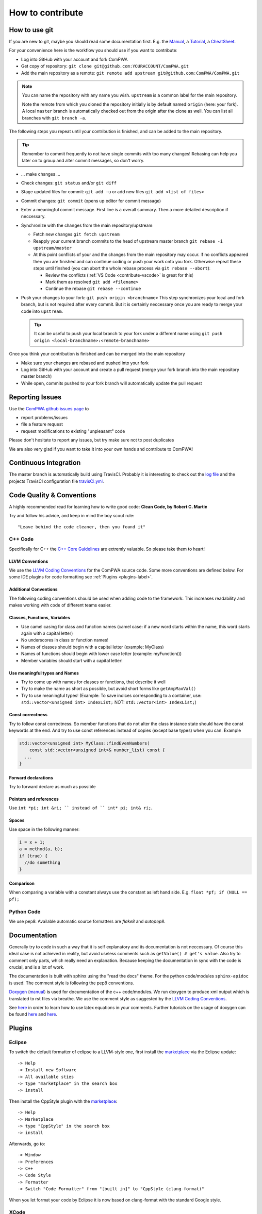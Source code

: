 How to contribute
=================

How to use git
--------------
If you are new to git, maybe you should read some documentation first. E.g. the
`Manual <https://git-scm.com/docs/user-manual.html>`__, a
`Tutorial <http://rogerdudler.github.com/git-guide/>`__, a 
`CheatSheet <https://services.github.com/on-demand/downloads/github-git-cheat-sheet.pdf>`__.

For your convenience here is the workflow you should use if you want to
contribute:

* Log into GitHub with your account and fork ComPWA
* Get copy of repository: ``git clone git@github.com:YOURACCOUNT/ComPWA.git``
* Add the main repository as a remote: 
  ``git remote add upstream git@github.com:ComPWA/ComPWA.git``

.. note::
   You can name the repository with any name you wish. ``upstream`` is a common
   label for the main repository.
   
   Note the remote from which you cloned the repository initially is by default
   named ``origin`` (here: your fork). A local ``master`` branch is
   automatically checked out from the origin after the clone as well. You can
   list all branches with ``git branch -a``.

The following steps you repeat until your contribution is finished, and can be
added to the main repository.

.. tip::
   Remember to commit frequently to not have single commits with too many
   changes! Rebasing can help you later on to group and alter commit messages,
   so don't worry.

* ... make changes ...
* Check changes: ``git status`` and/or ``git diff``
* Stage updated files for commit:  ``git add -u``
  or add new files ``git add <list of files>``
* Commit changes: ``git commit`` (opens up editor for commit message)
* Enter a meaningful commit message. First line is a overall summary.
  Then a more detailed description if neccessary.
* Synchronize with the changes from the main repository/upstream
  
  * Fetch new changes ``git fetch upstream``
  * Reapply your current branch commits to the head of upstream master branch
    ``git rebase -i upstream/master``
  * At this point conflicts of your and the changes from the main repository
    may occur. If no conflicts appeared then you are finished and can continue
    coding or push your work onto you fork.
    Otherwise repeat these steps until finshed (you can abort the whole rebase
    process via ``git rebase --abort``):
    
    * Review the conflicts (:ref:`VS Code <contribute-vscode>` is great for
      this)
    * Mark them as resolved ``git add <filename>``
    * Continue the rebase ``git rebase --continue``
* Push your changes to your fork: ``git push origin <branchname>``
  This step synchronizes your local and fork branch, but is not required after
  every commit. But it is certainly neccessary once you are ready to merge your
  code into ``upstream``.

  .. tip::
     It can be useful to push your local branch to your fork under a different
     name using ``git push origin <local-branchname>:<remote-branchname>``

Once you think your contribution is finished and can be merged into the main
repository

* Make sure your changes are rebased and pushed into your fork
* Log into GitHub with your account and create a pull request (merge your fork
  branch into the main repository master branch)
* While open, commits pushed to your fork branch will automatically update the
  pull request

.. _contribute-report-issues:

Reporting Issues
----------------
Use the `ComPWA github issues page <https://github.com/ComPWA/ComPWA/issues>`__
to

* report problems/issues 
* file a feature request
* request modifications to existing "unpleasant" code

Please don't hesitate to report any issues, but try make sure not to post
duplicates

We are also very glad if you want to take it into your own hands and contribute
to ComPWA! 

Continuous Integration
----------------------
The master branch is automatically build using TravisCI. Probably it is 
interesting to check out the `log file <https://travis-ci.org/ComPWA/ComPWA>`__
and the projects TravisCI configuration file 
`travisCI.yml <https://github.com/ComPWA/ComPWA/blob/master/.travis.yml>`__.



Code Quality & Conventions
--------------------------

A highly recommended read for learning how to write good code:
**Clean Code, by Robert C. Martin**

Try and follow his advice, and keep in mind the boy scout rule::

  "Leave behind the code cleaner, then you found it"

C++ Code
^^^^^^^^

Specifically for C++ the `C++ Core Guidelines <https://isocpp.github.io/CppCoreGuidelines/CppCoreGuidelines>`__
are extremly valuable. So please take them to heart!

LLVM Conventions 
""""""""""""""""
We use the `LLVM Coding Conventions <http://llvm.org/docs/CodingStandards.html>`__
for the ComPWA source code. Some more conventions are defined below. For some
IDE plugins for code formatting see :ref:`Plugins <plugins-label>`.

Additional Conventions
""""""""""""""""""""""
The following coding conventions should be used when adding code to the
framework. This increases readability and makes working with code of different
teams easier.

Classes, Functions, Variables
"""""""""""""""""""""""""""""
* Use camel casing for class and function names (camel case: if a new word
  starts within the name, this word starts again with a capital letter)
* No underscores in class or function names!
* Names of classes should begin with a capital letter (example: MyClass)
* Names of functions should begin with lower case letter (example:
  myFunction())
* Member variables should start with a capital letter!

Use meaningful types and Names
""""""""""""""""""""""""""""""
* Try to come up with names for classes or functions, that describe it well
* Try to make the name as short as possible, but avoid short forms like 
  ``getAmpMaxVal()``
* Try to use meaningful types! (Example: To save indices corresponding to a
  container, use: ``std::vector<unsigned int> IndexList;`` NOT: 
  ``std::vector<int> IndexList;``)

Const correctness
"""""""""""""""""
Try to follow const correctness. So member functions that do not alter the
class instance state should have the const keywords at the end. And try to use
const references instead of copies (except base types) when you can. Example

.. code-block:: c++

   std::vector<unsigned int> MyClass::findEvenNumbers(
       const std::vector<unsigned int>& number_list) const {
     ...  
   }

Forward declarations
""""""""""""""""""""
Try to forward declare as much as possible

Pointers and references
"""""""""""""""""""""""
Use ``int *pi; int &ri; `` instead of 
`` int* pi; int& ri;``.

Spaces
""""""
Use space in the following manner:

.. code-block:: c++

   i = x + 1;
   a = method(a, b);
   if (true) {
     //do something
   }

Comparison
""""""""""
When comparing a variable with a constant always use the constant as left hand
side. E.g. ``float *pf; if (NULL == pf);``

Python Code
^^^^^^^^^^^

We use pep8. Available automatic source formatters are `flake8` and `autopep8`.

Documentation
-------------

Generally try to code in such a way that it is self explanatory and its
documentation is not neccessary. Of course this ideal case is not achieved in
reality, but avoid useless comments such as ``getValue() # get's value``. Also
try to comment only parts, which really need an explanation. Because keeping 
the documentation in sync with the code is crucial, and is a lot of work.

The documentation is built with sphinx using the "read the docs" theme. For the
python code/modules ``sphinx-apidoc`` is used. The comment style is following
the pep8 conventions.

`Doxygen <http://www.doxygen.org>`__ (`manual <http://www.stack.nl/~dimitri/doxygen/>`__)
is used for documentation of the c++ code/modules. We run doxygen to produce
xml output which is translated to rst files via breathe.
We use the comment style as suggested by the
`LLVM Coding Conventions <http://llvm.org/docs/CodingStandards.html>`__.

See `here <http://www.stack.nl/~dimitri/doxygen/formulas.html>`__ in order to learn
how to use latex equations in your comments. Further tutorials on the usage of
doxygen can be found
`here <http://www.stack.nl/~dimitri/doxygen/docblocks.html#docexamples>`__ and 
`here <http://justcheckingonall.wordpress.com/2008/07/20/simple-doxygen-guide>`__.


.. _plugins-label:

Plugins
-------

Eclipse
^^^^^^^
To switch the default formatter of eclipse to a LLVM-style one, first install
the `marketplace <http://www.eclipse.org/mpc/>`__ via the Eclipse update::

   -> Help
   -> Install new Software
   -> All available sties
   -> type "marketplace" in the search box
   -> install  

Then install the CppStyle plugin with the 
`marketplace <https://marketplace.eclipse.org/content/cppstyle#group-details>`__::

   -> Help
   -> Marketplace
   -> type "CppStyle" in the search box
   -> install  

Afterwards, go to::

   -> Window
   -> Preferences
   -> C++
   -> Code Style
   -> Formatter
   -> Switch "Code Formatter" from "[built in]" to "CppStyle (clang-format)"  

When you let format your code by Eclipse it is now based on clang-format with
the standard Google style.

XCode
^^^^^
Since Xcode 8.0 third party plugins are pretty much restricted. Nevertheless,
you can try `XcodeClangFormat <https://github.com/mapbox/XcodeClangFormat>`__.

.. _contribute-vscode:

Visual Studio Code (VS Code)
^^^^^^^^^^^^^^^^^^^^^^^^^^^^
`VS Code <https://code.visualstudio.com/>`_ is a performant, feature rich, and
beautiful source code editor. Although for c++ is not as feature rich as
Eclipse or XCode, it is still quite useful (i.e. more lightweight and good git
integrations, ...). However for python development it is highly recommendable!

It can also be extended with various 
`extensions <https://code.visualstudio.com/docs/editor/extension-gallery>`__. To
bring up the extensions view, either press ``Ctrl+Shift+X`` or click on the 
Extensions icon on the lefthand sidebar.

Recommendable plugins are ``C/C++``, ``CMake``, ``Python``, 
``reStructuredText``, ...